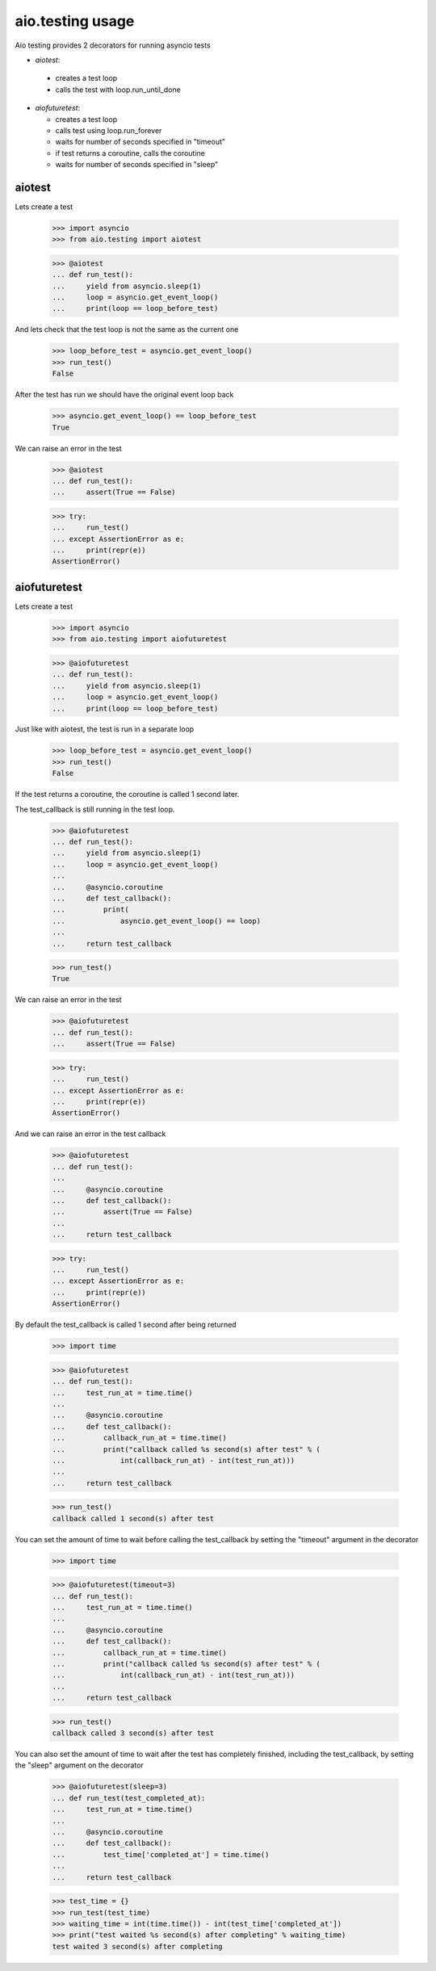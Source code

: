 aio.testing usage
=================


Aio testing provides 2 decorators for running asyncio tests

- *aiotest*:
 - creates a test loop
 - calls the test with loop.run_until_done
- *aiofuturetest*:
  
  - creates a test loop
  - calls test using loop.run_forever
  - waits for number of seconds specified in "timeout"
  - if test returns a coroutine, calls the coroutine
  - waits for number of seconds specified in "sleep"

aiotest
-------

Lets create a test

  >>> import asyncio
  >>> from aio.testing import aiotest

  >>> @aiotest
  ... def run_test():
  ...     yield from asyncio.sleep(1)
  ...     loop = asyncio.get_event_loop()
  ...     print(loop == loop_before_test)

And lets check that the test loop is not the same as the current one

  >>> loop_before_test = asyncio.get_event_loop()  
  >>> run_test()
  False

After the test has run we should have the original event loop back

  >>> asyncio.get_event_loop() == loop_before_test
  True

We can raise an error in the test

  >>> @aiotest
  ... def run_test():
  ...     assert(True == False)

  >>> try:
  ...     run_test()
  ... except AssertionError as e:
  ...     print(repr(e))
  AssertionError()

  
aiofuturetest
-------------

Lets create a test

  >>> import asyncio
  >>> from aio.testing import aiofuturetest

  >>> @aiofuturetest
  ... def run_test():
  ...     yield from asyncio.sleep(1)
  ...     loop = asyncio.get_event_loop()
  ...     print(loop == loop_before_test)

Just like with aiotest, the test is run in a separate loop

  >>> loop_before_test = asyncio.get_event_loop()  
  >>> run_test()
  False

If the test returns a coroutine, the coroutine is called 1 second later.

The test_callback is still running in the test loop.
  
  >>> @aiofuturetest
  ... def run_test():
  ...     yield from asyncio.sleep(1)
  ...     loop = asyncio.get_event_loop()
  ... 
  ...     @asyncio.coroutine
  ...     def test_callback():
  ...         print(
  ...             asyncio.get_event_loop() == loop)
  ... 
  ...     return test_callback
  
  >>> run_test()
  True

We can raise an error in the test

  >>> @aiofuturetest
  ... def run_test():
  ...     assert(True == False)

  >>> try:
  ...     run_test()
  ... except AssertionError as e:
  ...     print(repr(e))
  AssertionError()

And we can raise an error in the test callback

  >>> @aiofuturetest
  ... def run_test():
  ... 
  ...     @asyncio.coroutine
  ...     def test_callback():
  ...         assert(True == False)
  ... 
  ...     return test_callback
  
  >>> try:
  ...     run_test()
  ... except AssertionError as e:
  ...     print(repr(e))
  AssertionError()

By default the test_callback is called 1 second after being returned

  >>> import time

  >>> @aiofuturetest
  ... def run_test():
  ...     test_run_at = time.time()
  ... 
  ...     @asyncio.coroutine
  ...     def test_callback():
  ...         callback_run_at = time.time()
  ...         print("callback called %s second(s) after test" % (
  ...             int(callback_run_at) - int(test_run_at)))
  ... 
  ...     return test_callback
  
  >>> run_test()
  callback called 1 second(s) after test

You can set the amount of time to wait before calling the test_callback by setting the "timeout" argument in the decorator

  >>> import time

  >>> @aiofuturetest(timeout=3)
  ... def run_test():
  ...     test_run_at = time.time()
  ... 
  ...     @asyncio.coroutine
  ...     def test_callback():
  ...         callback_run_at = time.time()
  ...         print("callback called %s second(s) after test" % (
  ...             int(callback_run_at) - int(test_run_at)))
  ... 
  ...     return test_callback
  
  >>> run_test()
  callback called 3 second(s) after test
  
You can also set the amount of time to wait after the test has completely finished, including the test_callback, by setting the "sleep" argument on the decorator

  >>> @aiofuturetest(sleep=3)
  ... def run_test(test_completed_at):
  ...     test_run_at = time.time()
  ... 
  ...     @asyncio.coroutine
  ...     def test_callback():
  ...         test_time['completed_at'] = time.time()
  ... 
  ...     return test_callback

  >>> test_time = {}
  >>> run_test(test_time)
  >>> waiting_time = int(time.time()) - int(test_time['completed_at'])
  >>> print("test waited %s second(s) after completing" % waiting_time)
  test waited 3 second(s) after completing
